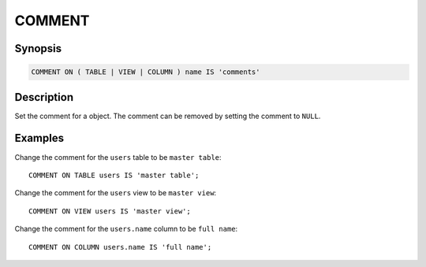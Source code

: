 =======
COMMENT
=======

Synopsis
--------

.. code-block:: text

    COMMENT ON ( TABLE | VIEW | COLUMN ) name IS 'comments'

Description
-----------

Set the comment for a object. The comment can be removed by setting the comment to ``NULL``.

Examples
--------

Change the comment for the ``users`` table to be ``master table``::

    COMMENT ON TABLE users IS 'master table';

Change the comment for the ``users`` view to be ``master view``::

    COMMENT ON VIEW users IS 'master view';

Change the comment for the ``users.name`` column to be ``full name``::

    COMMENT ON COLUMN users.name IS 'full name';
